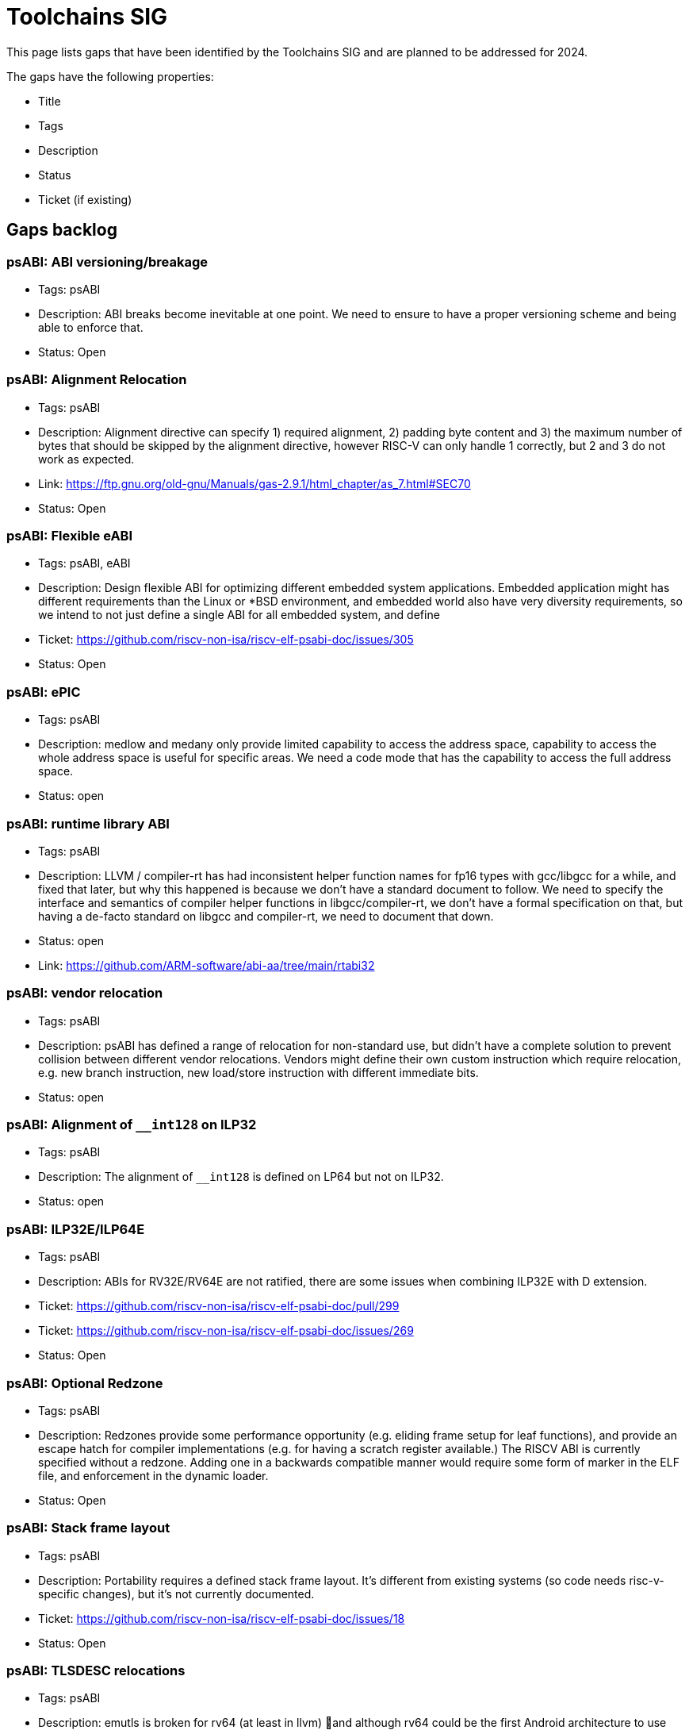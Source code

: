 ////
SPDX-License-Identifier: CC-BY-4.0
////

= Toolchains SIG
:uri-license: {uri-rel-file-base}LICENSE

This page lists gaps that have been identified by the Toolchains SIG and are planned to be addressed for 2024.

The gaps have the following properties:

* Title
* Tags
* Description
* Status
* Ticket (if existing)

== Gaps backlog

=== psABI: ABI versioning/breakage

* Tags: psABI
* Description: ABI breaks become inevitable at one point. We need to ensure to have a proper versioning scheme and being able to enforce that.
* Status: Open

=== psABI: Alignment Relocation

* Tags: psABI
* Description: Alignment directive can specify 1) required alignment, 2) padding byte content and 3) the maximum number of bytes that should be skipped by the alignment directive, however RISC-V can only handle 1 correctly, but 2 and 3 do not work as expected.
* Link: https://ftp.gnu.org/old-gnu/Manuals/gas-2.9.1/html_chapter/as_7.html#SEC70
* Status: Open

=== psABI: Flexible eABI

* Tags: psABI, eABI
* Description: Design flexible ABI for optimizing different embedded system applications. Embedded application might has different requirements than the Linux or *BSD environment, and embedded world also have very diversity requirements, so we intend to not just define a single ABI for all embedded system, and define
* Ticket: https://github.com/riscv-non-isa/riscv-elf-psabi-doc/issues/305
* Status: Open

=== psABI: ePIC

* Tags: psABI
* Description: medlow and medany only provide limited capability to access the address space, capability to access the whole address space is useful for specific areas. We need a code mode that has the capability to access the full address space.
* Status: open

=== psABI: runtime library ABI

* Tags: psABI
* Description: LLVM / compiler-rt has had inconsistent helper function names for fp16 types with gcc/libgcc for a while, and fixed that later, but why this happened is because we don't have a standard document to follow.
  We need to specify the interface and semantics of compiler helper functions in libgcc/compiler-rt, we don't have a formal specification on that, but having a de-facto standard on libgcc and compiler-rt, we need to document that down.
* Status: open
* Link: https://github.com/ARM-software/abi-aa/tree/main/rtabi32

=== psABI: vendor relocation

* Tags: psABI
* Description: psABI has defined a range of relocation for non-standard use, but didn't have a complete solution to prevent collision between different vendor relocations. Vendors might define their own custom instruction which require relocation, e.g. new branch instruction, new load/store instruction with different immediate bits.
* Status: open

=== psABI: Alignment of `__int128` on ILP32

* Tags: psABI
* Description: The alignment of `__int128` is defined on LP64 but not on ILP32.
* Status: open

=== psABI: ILP32E/ILP64E

* Tags: psABI
* Description: ABIs for RV32E/RV64E are not ratified, there are some issues when combining ILP32E with D extension.
* Ticket: https://github.com/riscv-non-isa/riscv-elf-psabi-doc/pull/299
* Ticket: https://github.com/riscv-non-isa/riscv-elf-psabi-doc/issues/269
* Status: Open

=== psABI: Optional Redzone

* Tags: psABI
* Description: Redzones provide some performance opportunity (e.g. eliding frame setup for leaf functions), and provide an escape hatch for compiler implementations (e.g. for having a scratch register available.)
  The RISCV ABI is currently specified without a redzone.  Adding one in a backwards compatible manner would require some form of marker in the ELF file, and enforcement in the dynamic loader.
* Status: Open

=== psABI: Stack frame layout

* Tags: psABI
* Description: Portability requires a defined stack frame layout. It's different from existing systems (so code needs risc-v-specific changes), but it's not currently documented.
* Ticket: https://github.com/riscv-non-isa/riscv-elf-psabi-doc/issues/18
* Status: Open

=== psABI: TLSDESC relocations

* Tags: psABI
* Description: emutls is broken for rv64 (at least in llvm) 🙂and although rv64 could be the first Android architecture to use ELF TLS rather than emutls by default (because it's the first one to come after we added ELF TLS to the system), it's a shame we can't use TLSDESC relocations for that.
* Ticket: https://github.com/riscv-non-isa/riscv-elf-psabi-doc/issues/94
* Status: open

=== psABI: ilp32 for RV64

* Tags: psABI
* Description: ILP32 has three use-cases 1) vserver hosting (memory bound), 2) netbooks/tablets (low memory, want performance), and 3) scientific tasks (want every % of performance).
* Link: https://wiki.debian.org/X32Port
* Status: open

=== Mapping symbol

* Tags: psABI
* Description: Define a mapping symbol to improve user experience of objdump
* Ticket: https://github.com/riscv-non-isa/riscv-elf-psabi-doc/pull/196
* Status: open

=== Relocation for ULEB128

* Tags: psABI
* Description: ULEB128 are widely used now, and the ULEB128 will be used for encoding the address difference.
  Dwarf has some fields that only support uleb128, which might cause problems if we don't have relocation to those fields when relaxation enabled.
* Ticket: https://github.com/riscv-non-isa/riscv-elf-psabi-doc/pull/162
* Status: open

=== Fine-grained cost model

* Tags: Compilers, Performance
* Description: The backend of GCC lacks a fine-grained cost model to optimize code generation for specific cores.
* Status: Open (even if the current cost model in the compilers is simplified, we need actual HW to drive this effort)

=== Embedded ABI

* Tags: psABI
* Description: There have been multiple attempts to establish an embedded ABI. In recent discussions a parameterized ABI has been proposed, which allows to provide a flexible ABI framework that's suitable for all needs.
* Status: Open

=== Matrix intrinsics

* Tags: C API
* Description: RVI drives efforts for two matrix extensions. Both need intrinsics support.
* Status: Open

=== Matrix primitives API

* Tags: C API
* Description: RVI drives efforts for two matrix extensions. A common primitives API could be considered.
* Status: Open

== Gaps for 2024

=== psABI: Pointer masking

* Tags: psABI
* Description: We need to specify the details of pointer masking to ensure correctness and interoperability
* Status: Open

=== psABI: _BitInt ABI

* Tags: psABI
* Description: A _BitInt ABI needs to be defined to ensure interoperability.
* Status: Open
* Ticket: https://github.com/riscv-non-isa/riscv-elf-psabi-doc/pull/419

=== psABI: CREL/RELLEB

* Tags: psABI
* Description: A new relocation format for improving file size, also this format
  can present infinite type of relocations.
* Status: Open

=== psABI: RELR

* Tags: psABI
* Description: A new relocation format for improving size of shared libraries.
* Status: Open

=== psABI: FDPIC/ePIC

* Tags: psABI
* Description: FDPIC is a common ABI variant among different architectures for
  dealing with the MMU-less system, also it can provide smaller memory
  footprint.
  NOTE: ePIC was an independent item from the FDPIC, however we identified it can be a
        specialized variant FDPIC, so we merged those two items and define design those
        two new ABI together.
* Status: Open
* Ticket: https://github.com/riscv-non-isa/riscv-elf-psabi-doc/pull/429

=== psABI: Range extension thunks

* Tags: psABI
* Description:
* Status: Open
* Ticket:

=== psABI: Control-flow Integrity (CFI) support

* Tags: psABI
* Description:
* Status: Open
* Ticket:

=== Function attributes

* Tags: C API
* Description: We need to specify a few function attributes (vector CC, prestacking, multi-versioning) to ensure interoperability.
* Status: Open

=== Profiles support

* Tags: Toolchain conventions
* Description: We need profiles support in the toolchains.
* Status: Open (LLVM is done as of March 2024)
* Ticket: https://github.com/riscv-non-isa/riscv-toolchain-conventions/pull/36

=== Utilize ifunc support

* Tags: Runtimes, Performance
* Description: Glibc offers an indirection mechanism to call target-specific implementations for functions like strlen, strcmp, memcmp. Upstream glibc does not untilize this mechanism and uses therefore unoptimized implementations (Zb*, V, Zawrs).
* Status: Open (Linux has added a mechanism to dynamically detect available extensions as runtime (`hwprobe`). This allows to include ifunc-optimizations on top of that.)

=== Cleanup of C-API, ASM manual, toolchain conventions

* Tags: Cleanup
* Description: Migration from Markdown to ASCIIdoc; adoption of RVI template; CI to build PDF (same like psABI)

== Gaps for 2023

=== psABI: Atomics ABIs

* Tags: psABI
* Description: Document atomics ABI (for A and Ztso) to ensure correctness and interoperability
* Status: Done (atomics ABIs have been defined and implemented)

=== psABI: Vector ABI(s)

* Tags: psABI
* Description: Document vector ABIs (for variable length vectors and fixed-length vectors) to ensure correctness and interoperability. This includes vector calling conversion, vector type alignment, C++ name mangling for vector type.
* Status: vector ABIs have been specified and is implemented
* Ticket: https://github.com/riscv-non-isa/riscv-elf-psabi-doc/issues/264
* Ticket: https://github.com/riscv-non-isa/riscv-elf-psabi-doc/issues/347
* Link: https://github.com/ARM-software/abi-aa/blob/main/vfabia64/vfabia64.rst

=== Auto-vectorization

* Tags: Compilers, Performance
* Description: The (recently ratified) RISC-V vector extension allows to utilize and extend GCC's auto-vectorization capabilities. Currently, there is no (public information about) active work in this area.
* Status: Both major compilers (GCC and LLVM) support auto-vectorization as of end 2023

=== Vector intrinsics

* Tags: Compilers
* Description: Besides auto-vectorization, RISC-V vector instructions should be emitted by compilers via an extensions of the C language (intrinsics).
* Status: RVV intrinsics TG has been formed that works on the specification. As of Apr 2024 the spec is close to ratification and implemented in GCC and LLVM.

=== Bitmanip + scalar crypto intrinsics

* Tags: Compilers, C-API
* Description: Zb* extensions have been ratified a while ago. We need to agree on intrinsics and implement them.
* Ticket: https://github.com/riscv-non-isa/riscv-c-api-doc/pull/44
* Status: Intrinsics have been defined and implemented in GCC and LLVM

=== LLVM support in riscv-gnu-toolchain scripts

* Tags: Compilers
* Description: The riscv-gnu-toolchain scripts only supports GCC. We should add LLVM support as well.
* Status: LLVM support has been merged

== Gaps for 2022

=== Basic vector support

* Tags: Compilers
* Description: The RISC-V vector extension needs basic support in GCC (compiler flags support, intrinsics support, tests).
* Status: Both major compilers (GCC and LLVM) have basic vector support as of end 2022

